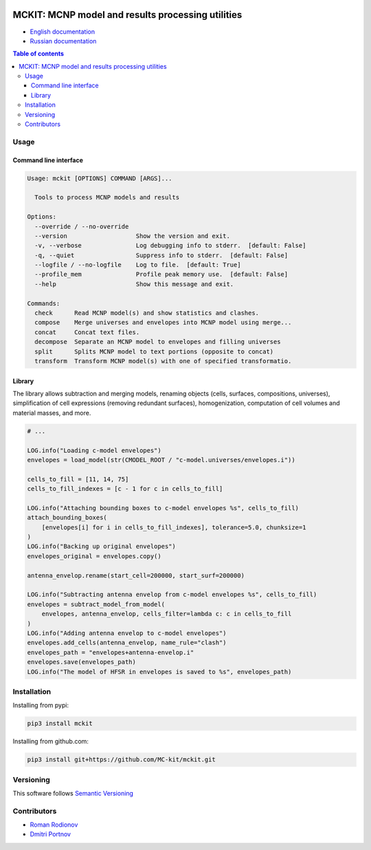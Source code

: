 .. |copy| unicode:: 0xA9 .. copyright
.. |(TM)| unicode:: U+2122 .. trademark
.. |---| unicode:: U+02014 .. long dash
.. |date| date:: %d.%m.%Y
.. |time| date:: %H:%M
.. |mckit| replace:: ``mckit``
.. |br| raw:: html

       <br />

.. image:: https://img.shields.io/badge/Maintained%3F-yes-green.svg
   :target: https://github.com/dvp2015/mckit/graphs/commit-activity

.. image:: https://github.com/dvp2015/mckit/workflows/Tests/badge.svg
   :target: https://github.com/dvp2015/mckit/actions?workflow=Tests


.. image:: https://codecov.io/gh/dvp2015/mckit/branch/devel/graph/badge.svg?token=05OFBQS3RX
   :target: https://codecov.io/gh/dvp2015/mckit


.. |PyPI| image:: https://img.shields.io/pypi/v/mckit.svg
   :target: https://pypi.org/project/mckit/

.. |Read the Docs| image:: https://readthedocs.org/projects/mckit/badge/
   :target: https://mckit.readthedocs.io/

.. image:: https://img.shields.io/badge/code%20style-black-000000.svg
   :target: https://github.com/psf/black

.. image:: https://img.shields.io/badge/%20imports-isort-%231674b1?style=flat&labelColor=ef8336
    :target: https://pycqa.github.io/isort/

.. image:: https://img.shields.io/github/license/dvp2015/mckit
   :target: https://github.com/dvp2015/mckit



MCKIT: MCNP model and results processing utilities
==================================================


.. TODO The complete documentation is available in the following languages:

* `English documentation`_
* `Russian documentation`_

.. _English documentation: https://mckit.readthedocs.io/en/latest/
.. _Russian documentation: https://mckit.readthedocs.io/ru/latest/

.. contents:: Table of contents

Usage
-----

Command line interface
~~~~~~~~~~~~~~~~~~~~~~

.. code-block:: bash

    Usage: mckit [OPTIONS] COMMAND [ARGS]...

      Tools to process MCNP models and results

    Options:
      --override / --no-override
      --version                   Show the version and exit.
      -v, --verbose               Log debugging info to stderr.  [default: False]
      -q, --quiet                 Suppress info to stderr.  [default: False]
      --logfile / --no-logfile    Log to file.  [default: True]
      --profile_mem               Profile peak memory use.  [default: False]
      --help                      Show this message and exit.

    Commands:
      check      Read MCNP model(s) and show statistics and clashes.
      compose    Merge universes and envelopes into MCNP model using merge...
      concat     Concat text files.
      decompose  Separate an MCNP model to envelopes and filling universes
      split      Splits MCNP model to text portions (opposite to concat)
      transform  Transform MCNP model(s) with one of specified transformatio.


Library
~~~~~~~

The library allows subtraction and merging models, renaming objects (cells, surfaces, compositions, universes),
simplification of cell expressions (removing redundant surfaces), homogenization, computation of cell volumes and
material masses, and more.

.. code-block:: python

    # ...

    LOG.info("Loading c-model envelopes")
    envelopes = load_model(str(CMODEL_ROOT / "c-model.universes/envelopes.i"))

    cells_to_fill = [11, 14, 75]
    cells_to_fill_indexes = [c - 1 for c in cells_to_fill]

    LOG.info("Attaching bounding boxes to c-model envelopes %s", cells_to_fill)
    attach_bounding_boxes(
        [envelopes[i] for i in cells_to_fill_indexes], tolerance=5.0, chunksize=1
    )
    LOG.info("Backing up original envelopes")
    envelopes_original = envelopes.copy()

    antenna_envelop.rename(start_cell=200000, start_surf=200000)

    LOG.info("Subtracting antenna envelop from c-model envelopes %s", cells_to_fill)
    envelopes = subtract_model_from_model(
        envelopes, antenna_envelop, cells_filter=lambda c: c in cells_to_fill
    )
    LOG.info("Adding antenna envelop to c-model envelopes")
    envelopes.add_cells(antenna_envelop, name_rule="clash")
    envelopes_path = "envelopes+antenna-envelop.i"
    envelopes.save(envelopes_path)
    LOG.info("The model of HFSR in envelopes is saved to %s", envelopes_path)



Installation
------------

Installing from pypi:

.. code-block:: bash

    pip3 install mckit


Installing from github.com:

.. code-block:: bash

    pip3 install git+https://github.com/MC-kit/mckit.git


Versioning
----------

This software follows `Semantic Versioning`_

.. _Semantic Versioning: http://semver.org/


Contributors
------------

* `Roman Rodionov <mailto:r.rodionov@iterrf.ru>`_
* `Dmitri Portnov <mailto:dmitri_portnov@yahoo.com>`_



